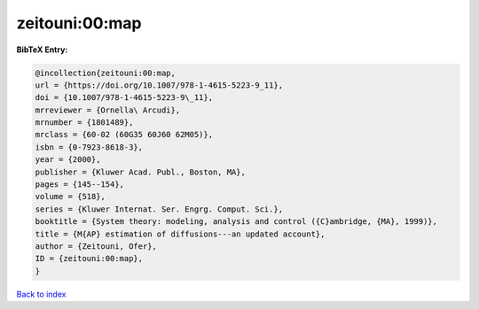 zeitouni:00:map
===============

.. :cite:t:`zeitouni:00:map`

.. bibliography:: ../../All.bib

**BibTeX Entry:**

.. code-block:: bibtex

   @incollection{zeitouni:00:map,
   url = {https://doi.org/10.1007/978-1-4615-5223-9_11},
   doi = {10.1007/978-1-4615-5223-9\_11},
   mrreviewer = {Ornella\ Arcudi},
   mrnumber = {1801489},
   mrclass = {60-02 (60G35 60J60 62M05)},
   isbn = {0-7923-8618-3},
   year = {2000},
   publisher = {Kluwer Acad. Publ., Boston, MA},
   pages = {145--154},
   volume = {518},
   series = {Kluwer Internat. Ser. Engrg. Comput. Sci.},
   booktitle = {System theory: modeling, analysis and control ({C}ambridge, {MA}, 1999)},
   title = {M{AP} estimation of diffusions---an updated account},
   author = {Zeitouni, Ofer},
   ID = {zeitouni:00:map},
   }

`Back to index <../index>`_
